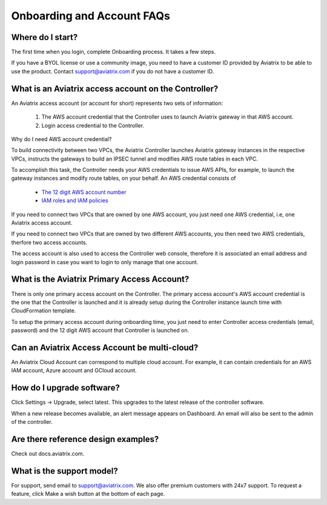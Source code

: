 .. meta::
   :description: onboarding Frequently Asked Questions
   :keywords: Aviatrix Getting Started, Aviatrix, AWS

============================
Onboarding and Account FAQs
============================


Where do I start?
-------------------


The first time when you login, complete Onboarding process. It takes a
few steps.

If you have a BYOL license or use a community image, you need to have a
customer ID provided by Aviatrix to be able to use the product. Contact
support@aviatrix.com if you do not have a customer ID.

What is an Aviatrix access account on the Controller?
-------------------------------------------------------------

An Aviatrix access account (or account for short) represents two sets of information:

  1. The AWS account credential that the Controller uses to launch Aviatrix gateway in that AWS account.
  #. Login access credential to the Controller.

Why do I need AWS account credential?

To build connectivity between two VPCs, the Aviatrix Controller launches Aviatrix gateway instances
in the respective VPCs, instructs the gateways to build an IPSEC tunnel and modifies AWS route tables
in each VPC.

To accomplish this task, the Controller needs your AWS credentials to issue AWS APIs, for example,
to launch the gateway instances and modify route tables, on your behalf. An AWS credential consists of

 - `The 12 digit AWS account number <https://docs.aws.amazon.com/IAM/latest/UserGuide/console_account-alias.html>`_
 - `IAM roles and IAM policies <http://docs.aviatrix.com/HowTos/HowTo_IAM_role.html>`_

If you need to connect two VPCs that are owned by one AWS account, you just need one AWS credential, i.e, one Aviatrix access account.

If you need to connect two VPCs that are owned by two different AWS accounts, you then need two AWS credentials, therfore two access accounts.

The access account is also used to access the Controller web console, therefore it is associated an email address and login password in case you want to login to only manage that one account.

What is the Aviatrix Primary Access Account?
---------------------------------------------

There is only one primary access account on the Controller. The primary access account's AWS account credential is the one that the Controller is launched and it is already setup during the Controller instance launch time with CloudFormation template.   

To setup the primary access account during onboarding time, you just need to enter Controller access credentials (email, password) and the 12 digit AWS account that Controller is launched on.


Can an Aviatrix Access Account be multi-cloud?
-----------------------------------------------

An Aviatrix Cloud Account can correspond to multiple cloud account. For
example, it can contain credentials for an AWS IAM account, Azure
account and GCloud account.

How do I upgrade software?
---------------------------

Click Settings -> Upgrade, select latest. This upgrades to the latest release of the
controller software.

When a new release becomes available, an alert message appears on
Dashboard. An email will also be sent to the admin of the controller.

Are there reference design examples?
-------------------------------------

Check out docs.aviatrix.com.

What is the support model?
----------------------------

For support, send email to
`support@aviatrix.com <mailto:support@aviatrix.com>`__. We also offer premium customers with 24x7 support.
To request a
feature, click Make a wish button at the bottom of each page.


.. |image1| image:: FAQ_media/image1.png

.. disqus::
